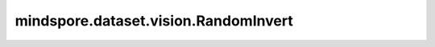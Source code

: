 mindspore.dataset.vision.RandomInvert
=====================================

.. py:class:: mindspore.dataset.vision.RandomInvert(prob=0.5)

    以给定的概率随机反转图像的颜色。

    参数：
        - **prob** (float, 可选) - 图像被反转颜色的概率，取值范围：[0.0, 1.0]。默认值： ``0.5`` 。

    异常：
        - **TypeError** - 如果 `prob` 的类型不为float。
        - **ValueError** - 如果 `prob` 不在 [0.0, 1.0] 范围。
        - **RuntimeError** - 如果输入图像的shape不是 <H, W, C>。

    教程样例：
        - `视觉变换样例库
          <https://www.mindspore.cn/docs/zh-CN/master/api_python/samples/dataset/vision_gallery.html>`_
